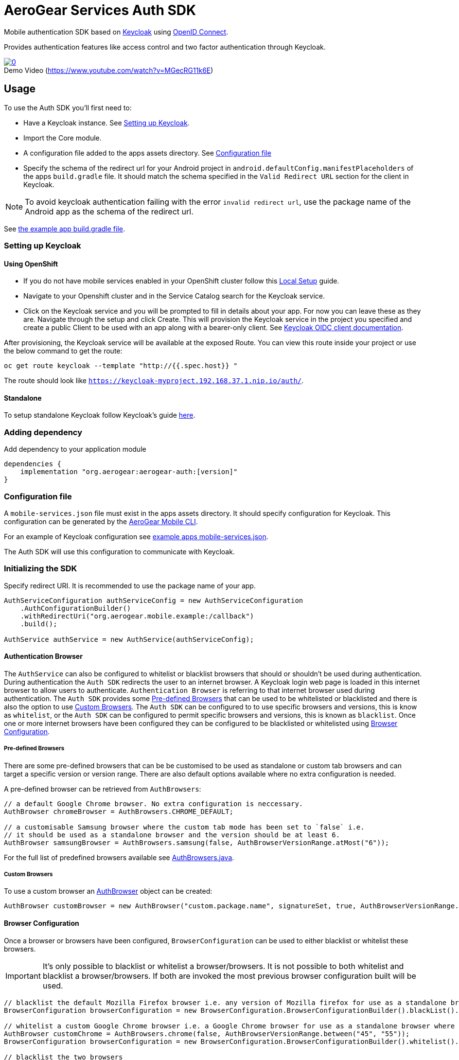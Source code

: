 = AeroGear Services Auth SDK

Mobile authentication SDK based on link:http://www.keycloak.org/[Keycloak] using link:http://openid.net/connect/[OpenID Connect].

Provides authentication features like access control and two factor authentication through Keycloak.

image::https://img.youtube.com/vi/MGecRG11k6E/0.jpg[title="Demo Video (https://www.youtube.com/watch?v=MGecRG11k6E)", link="https://www.youtube.com/watch?v=MGecRG11k6E",caption=""]

== Usage

To use the Auth SDK you'll first need to:

* Have a Keycloak instance. See <<Setting up Keycloak>>.
* Import the Core module.
* A configuration file added to the apps assets directory. See <<Configuration file>>
* Specify the schema of the redirect url for your Android project in `android.defaultConfig.manifestPlaceholders` of the apps `build.gradle` file.
It should match the schema specified in the `Valid Redirect URL` section for the client in Keycloak.

NOTE: To avoid keycloak authentication failing with the error `invalid redirect url`, use the package name of the Android app as the schema of the redirect url.

See link:../../example/src/build.gradle[the example app build.gradle file].

=== Setting up Keycloak

==== Using OpenShift

* If you do not have mobile services enabled in your OpenShift cluster follow this link:https://github.com/aerogear/mobile-core/blob/master/docs/walkthroughs/local-setup.adoc[Local Setup] guide.
* Navigate to your Openshift cluster and in the Service Catalog search for the Keycloak service.
* Click on the Keycloak service and you will be prompted to fill in details about your app.  For now you can leave these as they are.  Navigate through the setup and click Create.
This will provision the Keycloak service in the project you specified and create a public Client to be used with an app along with a bearer-only client.
See link:http://www.keycloak.org/docs/latest/server_admin/index.html#oidc-clients[Keycloak OIDC client documentation].

After provisioning, the Keycloak service will be available at the exposed Route. You can view this route inside your project or use the below command to get the route:
----
oc get route keycloak --template "http://{{.spec.host}} "
----
The route should look like `https://keycloak-myproject.192.168.37.1.nip.io/auth/`. +

==== Standalone

To setup standalone Keycloak follow Keycloak's guide link:/https://github.com/keycloak/keycloak/blob/master/README.md[here].

=== Adding dependency

Add dependency to your application module
----
dependencies {
    implementation "org.aerogear:aerogear-auth:[version]"
}
----

=== Configuration file

A `mobile-services.json` file must exist in the apps assets directory. It should specify configuration
for Keycloak. This configuration can be generated by the link:https://github.com/aerogear/mobile-cli[AeroGear Mobile CLI].

For an example of Keycloak configuration see link:../../example/src/main/assets/mobile-services.json[example apps mobile-services.json].

The Auth SDK will use this configuration to communicate with Keycloak.

=== Initializing the SDK

Specify redirect URI. It is recommended to use the package name of your app.

[source,java]
----
AuthServiceConfiguration authServiceConfig = new AuthServiceConfiguration
    .AuthConfigurationBuilder()
    .withRedirectUri("org.aerogear.mobile.example:/callback")
    .build();

AuthService authService = new AuthService(authServiceConfig);
----

==== Authentication Browser

The `AuthService` can also be configured to whitelist or blacklist browsers that should or shouldn't be used during authentication.  During authentication the `Auth SDK` redirects the user to an internet browser.  A Keycloak login web page is loaded in this internet browser to allow users to authenticate.
`Authentication Browser` is referring to that internet browser used during authentication.  The `Auth SDK` provides some <<Pre-defined Browsers>> that can be used to be whitelisted or blacklisted and there is also the option to use <<Custom Browsers>>.
The `Auth SDK` can be configured to to use specific browsers and versions, this is know as `whitelist`, or the `Auth SDK` can be configured to permit specific browsers and versions, this is known as `blacklist`.  Once one or more internet browsers have been configured they can be configured to be blacklisted or whitelisted using <<Browser Configuration>>.


===== Pre-defined Browsers

There are some pre-defined browsers that can be be customised to be used as standalone or custom tab browsers and can target a specific version or version range.
There are also default options available where no extra configuration is needed.

A pre-defined browser can be retrieved from `AuthBrowsers`:

[source, java]
----
// a default Google Chrome browser. No extra configuration is neccessary.
AuthBrowser chromeBrowser = AuthBrowsers.CHROME_DEFAULT;

// a customisable Samsung browser where the custom tab mode has been set to `false` i.e.
// it should be used as a standalone browser and the version should be at least 6.
AuthBrowser samsungBrowser = AuthBrowsers.samsung(false, AuthBrowserVersionRange.atMost("6"));
----

For the full list of predefined browsers available see link:https://github.com/aerogear/aerogear-android-sdk/blob/master/auth/src/main/java/org/aerogear/mobile/auth/configuration/AuthBrowsers.java[AuthBrowsers.java].

===== Custom Browsers

To use a custom browser an link:https://github.com/aerogear/aerogear-android-sdk/blob/master/auth/src/main/java/org/aerogear/mobile/auth/configuration/AuthBrowser.java[AuthBrowser] object can be created:

[source, java]
----
AuthBrowser customBrowser = new AuthBrowser("custom.package.name", signatureSet, true, AuthBrowserVersionRange.ANY);
----

==== Browser Configuration

Once a browser or browsers have been configured, `BrowserConfiguration` can be used to either blacklist or whitelist these browsers.

IMPORTANT: It's only possible to blacklist or whitelist a browser/browsers. It is not possible to both whitelist and blacklist a browser/browsers.  If both are invoked the most previous browser configuration built will be used.

[source, java]
----
// blacklist the default Mozilla Firefox browser i.e. any version of Mozilla firefox for use as a standalone browser will be permitted for authentication
BrowserConfiguration browserConfiguration = new BrowserConfiguration.BrowserConfigurationBuilder().blackList().browser(AuthBrowsers.FIREFOX_DEFAULT).build();

// whitelist a custom Google Chrome browser i.e. a Google Chrome browser for use as a standalone browser where the version range is between 45 and 55.
AuthBrowser customChrome = AuthBrowsers.chrome(false, AuthBrowserVersionRange.between("45", "55"));
BrowserConfiguration browserConfiguration = new BrowserConfiguration.BrowserConfigurationBuilder().whitelist().browser(customChrome).build();

// blacklist the two browsers
BrowserConfiguration browserConfiguration = new BrowserConfiguration.BrowserConfigurationBuilder().blacklist().browser(AuthBrowsers.FIREFOX_DEFAULT).browser(customChrome).build();

// add the two browsers to a Set and whitelist the set of browsers
AuthBrowser samsungCustomTab = AuthBrowsers.SAMSUNG_CUSTOM_TAB;
Set<Browser> browsers = new HashSet<>(Arrays.asList(samsungCustomTab, customChrome));
BrowserConfiguration browserConfiguration = new BrowserConfiguration.BrowserConfigurationBuilder().whiteList().browsers(browsers).build();
----

The `AuthService` can be configured to use the browser configuration once its been instantiated:

[source,java]
----
// auth service configuration
AuthServiceConfiguration authServiceConfig = new AuthServiceConfiguration
    .AuthConfigurationBuilder()
    .withRedirectUri("org.aerogear.mobile.example:/callback")
    .build();

// browser configuration
BrowserConfiguration browserConfiguration = new BrowserConfiguration.BrowserConfigurationBuilder()
    .blackList()
    .browser(AuthBrowsers.CHROME_CUSTOM_TAB)
    .build();

authService.init(context, authServiceConfig, browserConfiguration);
----

==== Defining Custom Scopes
Optionally, scopes can be defined for the auth request using a space as the delimiter as per https://tools.ietf.org/html/rfc6749#section-3.3[RFC-6749].
By default, the `"openid"` scope is sent if no scopes are defined.
[source,java]
----
// default is 'openid' when not defined
.withScopes("openid offline_access")
----

If `AuthService#init` is not invoked then an `IllegalStateException` will be thrown when using the
service.

=== Retrieving the current user

To retrieve the current authenticated user the `AuthService#currentUser` method can be invoked. This will be `null` if there is
no user authenticated. So it can be used to check whether to start the authentication flow or not.

[source,java]
----
// authService already initialized.
UserPrincipal currentUser = authService.currentUser();

if (currentUser != null) {
    // User is authenticated, get the users username
    String userName = currentUser.getUsername();
    // Get the users first name
    String firstName = currentUser.getFirstName();
    // Get the users last name
    String lastName = currentUser.getLastName();
    // Get the users email address
    String userEmail = currentUser.getEmail();
    // Get the access token of the authenticated user
    String accessToken = currentUser.getAccessToken();
    // Get the identity token of the authenticated user
    String identityToken = currentUser.getIdentityToken();
    // Get the refresh token of the authenticated user
    String refreshToken = currentUser.getRefreshToken();
} else {
    // User is not authenticated, start authentication flow
}
----

==== Retrieving Custom User Attributes

A walkthrough has been provided in the link:./auth-user-attributes.adoc[Keycloak Custom User Attributes] document to show how you can allow custom user attributes in Keycloak to be available in the Identity token.

You can then retrieve the custom attributes from the current user.

[source,java]
----
boolean booleanAttribute = currentUser.getCustomBooleanAttribute("booleanAttribute");
int intAttribute = currentUser.getCustomIntegerAttribute("intAttribute");
long longAttribute = currentUser.getCustomLongAttribute("longAttribute");
String stringAttribute = currentUser.getCustomStringAttribute("stringAttribute");

----

=== Authenticating

To start the authentication invoke the `AuthService#login` method.

[source,java]
----
static int LOGIN_RESULT_CODE = 1;

// Build the options object and start the authentication flow.
// Provide an activity to handle the auth response.
DefaultAuthenticateOptions options =
    new DefaultAuthenticateOptions(myActivity, LOGIN_RESULT_CODE);

Callback authCallback = new Callback<UserPrincipal>() {
    @Override
    public void onSuccess(UserPrincipal principal) {
        // User authenticated in, continue on..
    }

    @Override
    public void onError(Throwable error) {
        // An error occurred during login.
    }
};

authService.login(options, authCallback);
----

Once the browser returns to the app the result can be handled. In the activity provided to the
`login` method override `onActivityResult`. This handler should always invoke
`AuthService#handleAuthResponse`, providing the `Intent`. This will exchange the temporary tokens
returned from `AuthService#login` for long-life tokens and will provide a `UserPrincipal` which can
be used to access a users details. If this is not invoked you will not have access to the
`UserPrincipal`.

More information about the user returned is available in link:../core/README.adoc[the auth module JavaDocs].

[source,java]
----
@Override
public void onActivityResult(int requestCode, int resultCode, Intent data) {
    if (requestCode == LOGIN_RESULT_CODE) {
        // The core will return the same instance of the auth service as before
        AuthService authService = mobileCore.getInstance(AuthService.class);
        authService.handleAuthResult(data);
    }
}
----

The callback provided in `AuthService#login` will be invoked.

=== Retrieving a users roles

Once a `UserPrincipal` has been retrieved, the link:http://www.keycloak.org/docs/latest/server_admin/index.html#roles[roles] of the user can be listed and checked. This can
be used to perform client side access control, such as hiding UI components related to actions the
user doesn't have permissions to perform.

To list a users roles the `UserPrincipal#getRoles` method can be invoked.

Roles are divided into two types. Resource roles which belong to the client the user has
authenticated against, and Realm roles which belong to the realm the client is in.

To list a users realm roles  the `UserPrincipal#getRealmRoles` method can be invoked and
to list a users resource roles the `UserPrincipal#getResourceRoles` can be invoked.

In order to check if a user has a specific role you can invoke the `UserPrincipal#hasResourceRole`
and `UserPrincipal#hasRealmRole` methods and provide the role name to check for.

[source,java]
----
UserPrincipal currentUser = authService.currentUser();

boolean hasAdminPermissions = currentUser.hasRealmRole("user_admin");
if (hasAdminPermissions) {
    // Show some component.
}

// Check if a user has a role from a specific resource named my_resource.
boolean isModerator = currentUser.hasResourceRole("my_resource", "user_moderator");
if (isModerator) {
    // Enable some button.
}
----

=== Logging out

To logout, invoke the `AuthService#logout` method. This accepts the `UserPrincipal` that was
provided by `AuthService#handleAuthResponse` and has a callback to determine if the logout to the Keycloak or OpenID Connect server was successful.

[source,java]
----
UserPrincipal currentUser = authService.currentUser();

authService.logout(currentUser, new Callback<UserPrincipal>() {
    @Override
    public void onSuccess() {
        // User Logged Out Successfully and Local Auth Tokens were Deleted
    }

    @Override
    public void onError(Throwable error) {
        // An error occurred during logout
    }
});
----

By default, the local tokens obtained during authentication are only deleted when the logout succeeded against the authentication server.
You can use the `AuthService#deleteTokens` function to delete the local authentication tokens as part of a failed logout, or for other use cases.

*Note:* To perform backchannel or federated logouts, you must enable the Backchannel Logout option for the federated identity provider. More information is available in the Keycloak documentation under  http://www.keycloak.org/docs/latest/server_admin/index.html#openid-connect-v1-0-identity-providers[OIDC Identity Providers].

=== Single Sign-on
A walkthrough on how to setup Single Sign-on across Android Applications can be seen under the link:./auth-single-sign-on.adoc[Single Sign-on Documentation].
